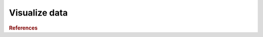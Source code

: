 .. _framework-tools-visualization-stats-visualization:

==============
Visualize data
==============


.. rubric:: References

.. bibliography:: /assets/references.bib
   :cited:
   :style: plain
   :filter: docname in docnames
